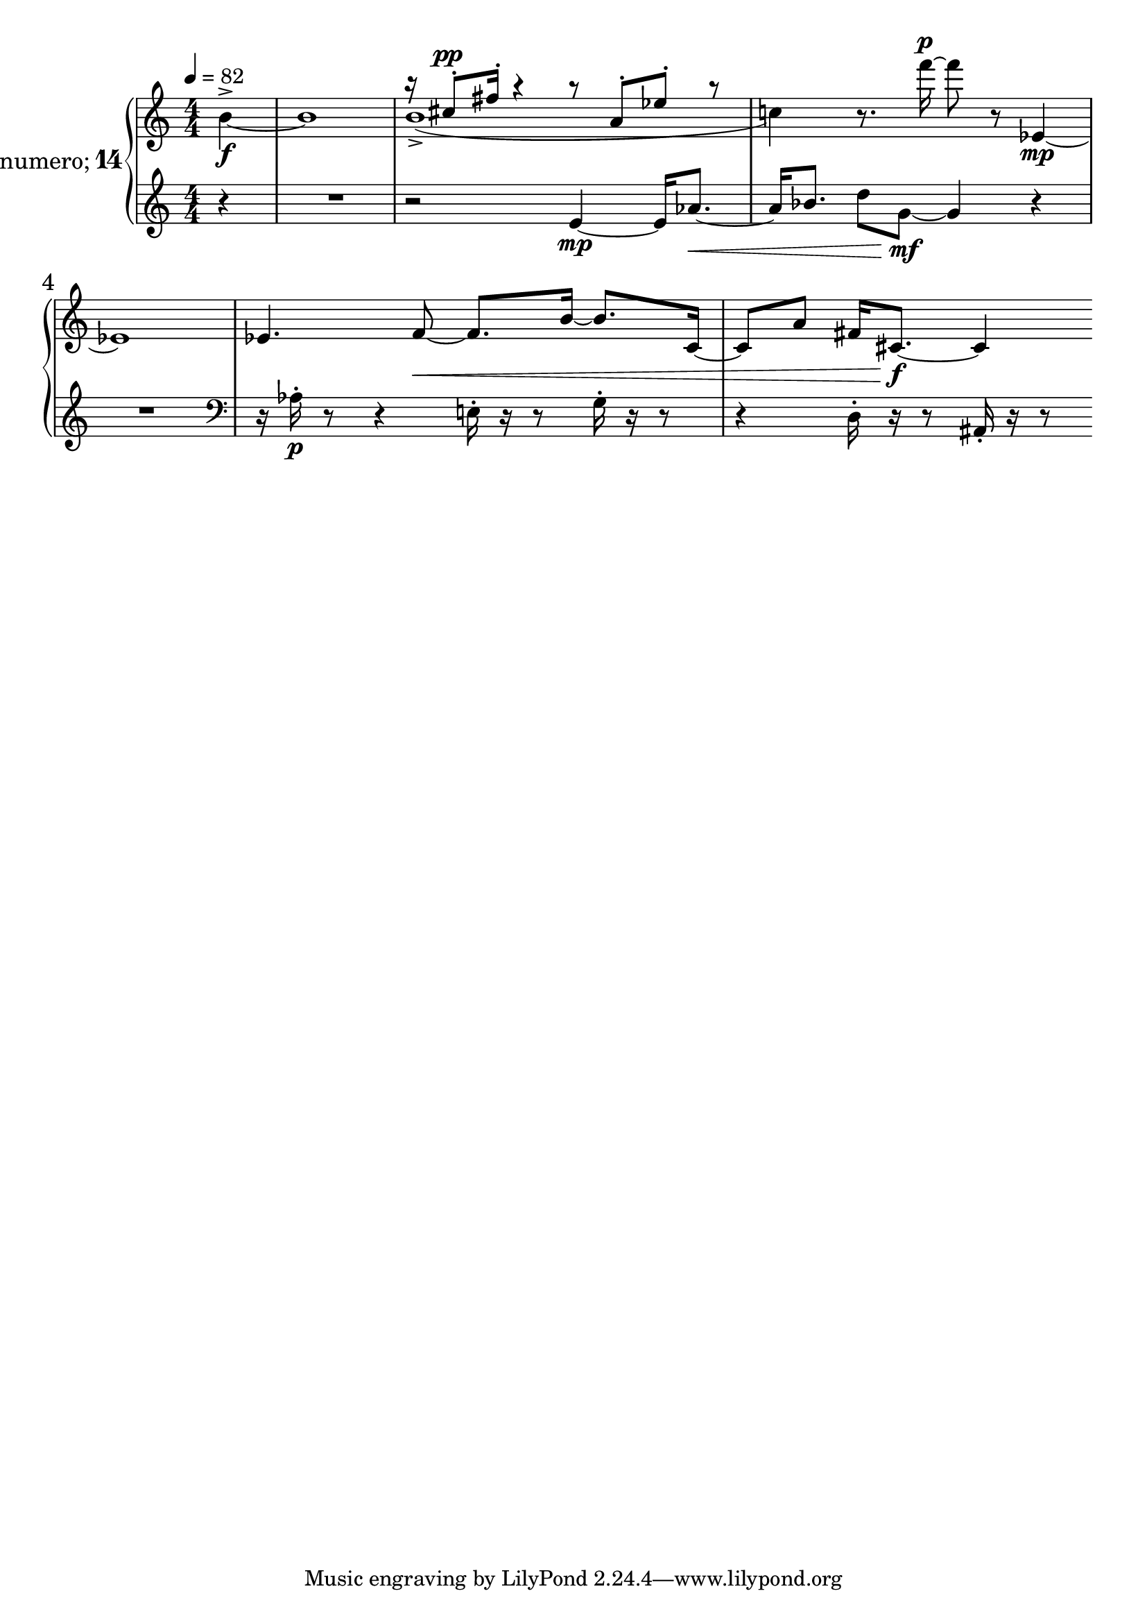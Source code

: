 %fifteen inventions project
\new PianoStaff \with {
  instrumentName = \markup { \large "&numero;" \number 14 }
}
  <<
\set PianoStaff.connectArpeggios = ##t
\override PianoStaff.Arpeggio.arpeggio-direction = #UP
\new Staff = "u" \with { \consists "Merge_rests_engraver" } {
\accidentalStyle piano
\relative { \tempo 4=82 \numericTimeSignature
<<
  \relative {
    \voiceTwo
    \partial 4 b'4~^>\f |
    b1
    b1(-> |
    c4)
  }
  \new Voice \relative {
    \voiceOne
    \partial 4 s4 |
    s1 |
    r16 cis''8-.^\pp fis16-. r4 r8 a,8-. ees'-. r8 |
    s4
  }
>>
\oneVoice
r8. f'''16~^\p 8 r8 ees,,4~\mp |
ees1 |
ees4. f8~\< f8. b16~ b8. c,16~ |
c8 a'8 fis16 cis8.~\f 4
}
}
\new Staff = "d" \with { \consists "Merge_rests_engraver" } { \clef treble
\accidentalStyle piano
\relative { \numericTimeSignature
\partial 4 r4 |
R1 |
r2 e'4~\mp e16 aes8.~\< |
aes16 bes8. d8 g,8~\mf g4 r4 |
R1 \clef bass |
r16 aes,16-.\p r8 r4 e16-. r16 r8 g16-. r16 r8 |
r4 d16-. r16 r8 ais16-. r16 r8
}
}
>>
%\midi { }
\layout {
\context {
\Score
\override BarNumber.font-size = #1
\override SpacingSpanner.base-shortest-duration = #(ly:make-moment 1/10)
}
}
